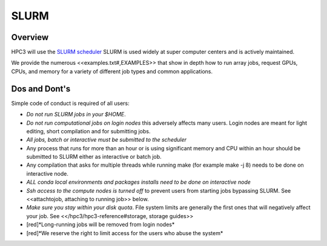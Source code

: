 .. _slurm:

SLURM 
=====

Overview
---------

HPC3 will use the `SLURM scheduler <http://slurm.schedmd.com/slurm.html>`_
SLURM is used widely at super computer centers and is actively maintained.

We provide the numerous <<examples.txt#,EXAMPLES>> that show in depth how to run array jobs,
request GPUs, CPUs, and memory for a variety of different job types and common applications.


Dos and Dont's
--------------

Simple code of conduct is required of all users:

- *Do not run SLURM jobs in your $HOME*.
- *Do not run computational jobs on login nodes* this adversely affects
  many users. Login nodes are meant for light editing, short compilation and for submitting jobs.

- *All jobs, batch or interactive must be submitted to the scheduler*

- Any process that runs for more than an hour  or is using significant memory and CPU within an hour
  should be submitted to SLURM either as interactive or batch job. 
- Any compilation that asks for multiple threads while running make (for example
  make -j 8) needs to be done on interactive node.

- *ALL conda local environments and packages installs need to be done on interactive node*
- *Ssh access to the compute nodes is turned off* to prevent users from starting
  jobs bypassing SLURM.  See <<attachtojob, attaching to running job>> below.
- *Make sure you stay within your disk quota*. File system limits are generally the first
  ones that will negatively affect your job. See <</hpc3/hpc3-reference#storage, storage guides>>

- [red]*Long-running jobs will be removed from login nodes*
- [red]*We reserve the right to limit access for the users who abuse the system*
